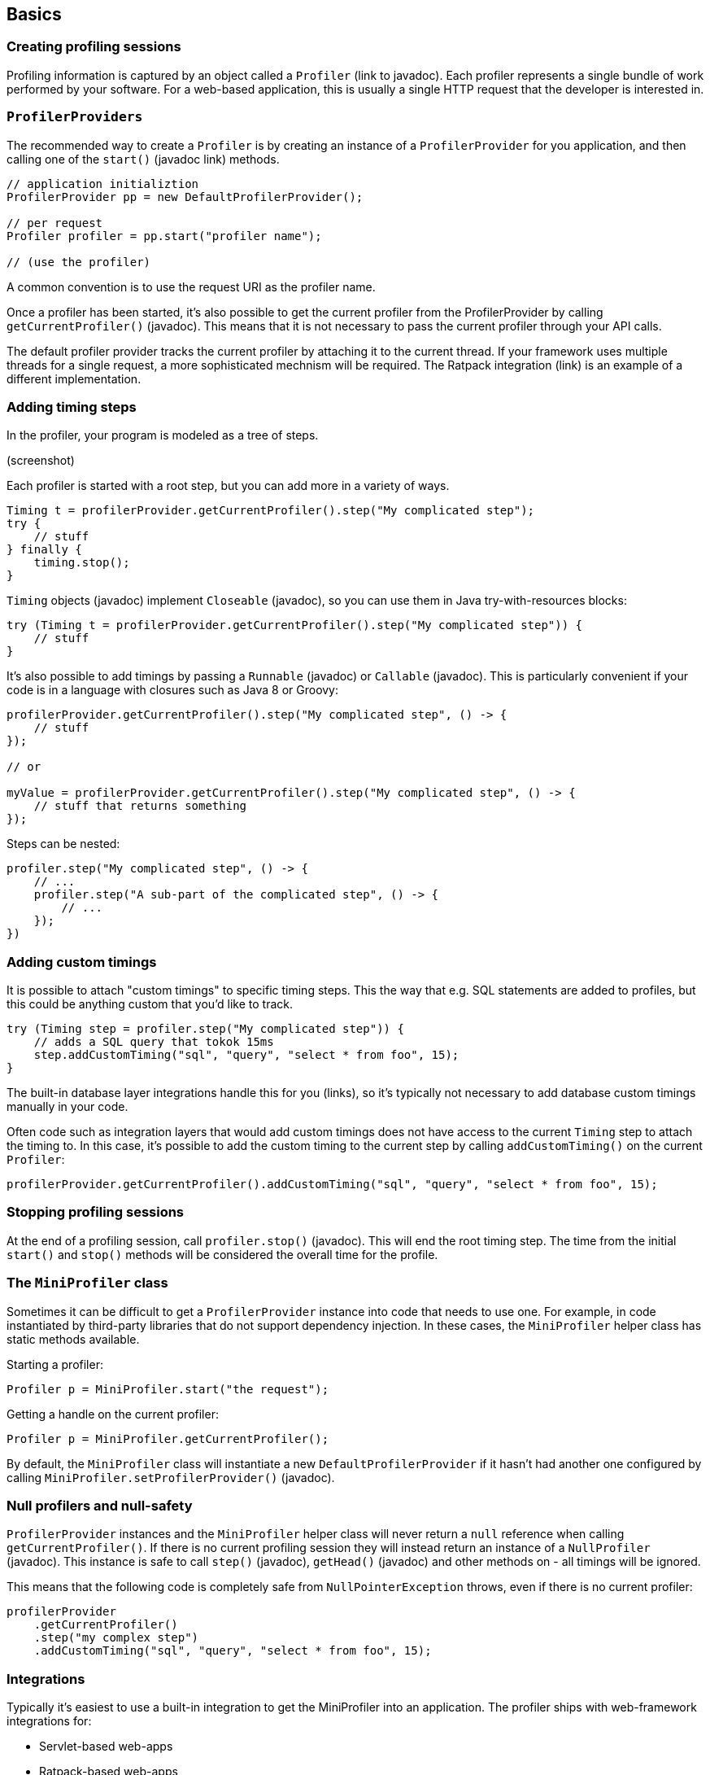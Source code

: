 == Basics

=== Creating profiling sessions

Profiling information is captured by an object called a `Profiler` (link to javadoc). Each profiler represents a single bundle of work performed by your software. For a web-based application, this is usually a single HTTP request that the developer is interested in.

=== `ProfilerProviders`

The recommended way to create a `Profiler` is by creating an instance of a `ProfilerProvider` for you application, and then calling one of the `start()` (javadoc link) methods.

```
// application initializtion
ProfilerProvider pp = new DefaultProfilerProvider();

// per request
Profiler profiler = pp.start("profiler name");

// (use the profiler)
```

A common convention is to use the request URI as the profiler name.

Once a profiler has been started, it's also possible to get the current profiler from the ProfilerProvider by calling `getCurrentProfiler()` (javadoc). This means that it is not necessary to pass the current profiler through your API calls.

The default profiler provider tracks the current profiler by attaching it to the current thread. If your framework uses multiple threads for a single request, a more sophisticated mechnism will be required. The Ratpack integration (link) is an example of a different implementation.

=== Adding timing steps

In the profiler, your program is modeled as a tree of steps.

(screenshot)

Each profiler is started with a root step, but you can add more in a variety of ways.

```java
Timing t = profilerProvider.getCurrentProfiler().step("My complicated step");
try {
    // stuff
} finally {
    timing.stop();
}
```

`Timing` objects (javadoc) implement `Closeable` (javadoc), so you can use them in Java try-with-resources blocks:

```java
try (Timing t = profilerProvider.getCurrentProfiler().step("My complicated step")) {
    // stuff
}

```

It's also possible to add timings by passing a `Runnable` (javadoc) or `Callable` (javadoc). This is particularly convenient if your code is in a language with closures such as Java 8 or Groovy:

```java
profilerProvider.getCurrentProfiler().step("My complicated step", () -> {
    // stuff
});

// or

myValue = profilerProvider.getCurrentProfiler().step("My complicated step", () -> {
    // stuff that returns something
});
```

Steps can be nested:

```java
profiler.step("My complicated step", () -> {
    // ...
    profiler.step("A sub-part of the complicated step", () -> {
        // ...
    });
})
```

=== Adding custom timings

It is possible to attach "custom timings" to specific timing steps. This the way that e.g. SQL statements are added to profiles, but this could be anything custom that you'd like to track.

```java
try (Timing step = profiler.step("My complicated step")) {
    // adds a SQL query that tokok 15ms
    step.addCustomTiming("sql", "query", "select * from foo", 15);
}
```

The built-in database layer integrations handle this for you (links), so it's typically not necessary to add database custom timings manually in your code.

Often code such as integration layers that would add custom timings does not have access to the current `Timing` step to attach the timing to. In this case, it's possible to add the custom timing to the current step by calling `addCustomTiming()` on the current `Profiler`:

```java
profilerProvider.getCurrentProfiler().addCustomTiming("sql", "query", "select * from foo", 15);
```

=== Stopping profiling sessions

At the end of a profiling session, call `profiler.stop()` (javadoc). This will end the root timing step. The time from the initial `start()` and `stop()` methods will be considered the overall time for the profile.

=== The `MiniProfiler` class

Sometimes it can be difficult to get a `ProfilerProvider` instance into code that needs to use one. For example, in code instantiated by third-party libraries that do not support dependency injection. In these cases, the `MiniProfiler` helper class has static methods available.

Starting a profiler:

```java
Profiler p = MiniProfiler.start("the request");
```

Getting a handle on the current profiler:

```java
Profiler p = MiniProfiler.getCurrentProfiler();
```

By default, the `MiniProfiler` class will instantiate a new `DefaultProfilerProvider` if it hasn't had another one configured by calling `MiniProfiler.setProfilerProvider()` (javadoc).

=== Null profilers and null-safety

`ProfilerProvider` instances and the `MiniProfiler` helper class will never return a `null` reference when calling `getCurrentProfiler()`. If there is no current profiling session they will instead return an instance of a `NullProfiler` (javadoc). This instance is safe to call `step()` (javadoc), `getHead()` (javadoc) and other methods on - all timings will be ignored.

This means that the following code is completely safe from `NullPointerException` throws, even if there is no current profiler:

```java
profilerProvider
    .getCurrentProfiler()
    .step("my complex step")
    .addCustomTiming("sql", "query", "select * from foo", 15);
```

=== Integrations

Typically it's easiest to use a built-in integration to get the MiniProfiler into an application. The profiler ships with web-framework integrations for:

- Servlet-based web-apps
- Ratpack-based web-apps

It has database-level integrations for:

- Plain JDBC DataSources
- Hibernate
- EclipseLink
- jOOQ

There is also support for intercepting service-layer boundaries:

- Using InvocationHandlers (commionly used in Spring-based service layers)
- Use annotated CDI-based EJBs
